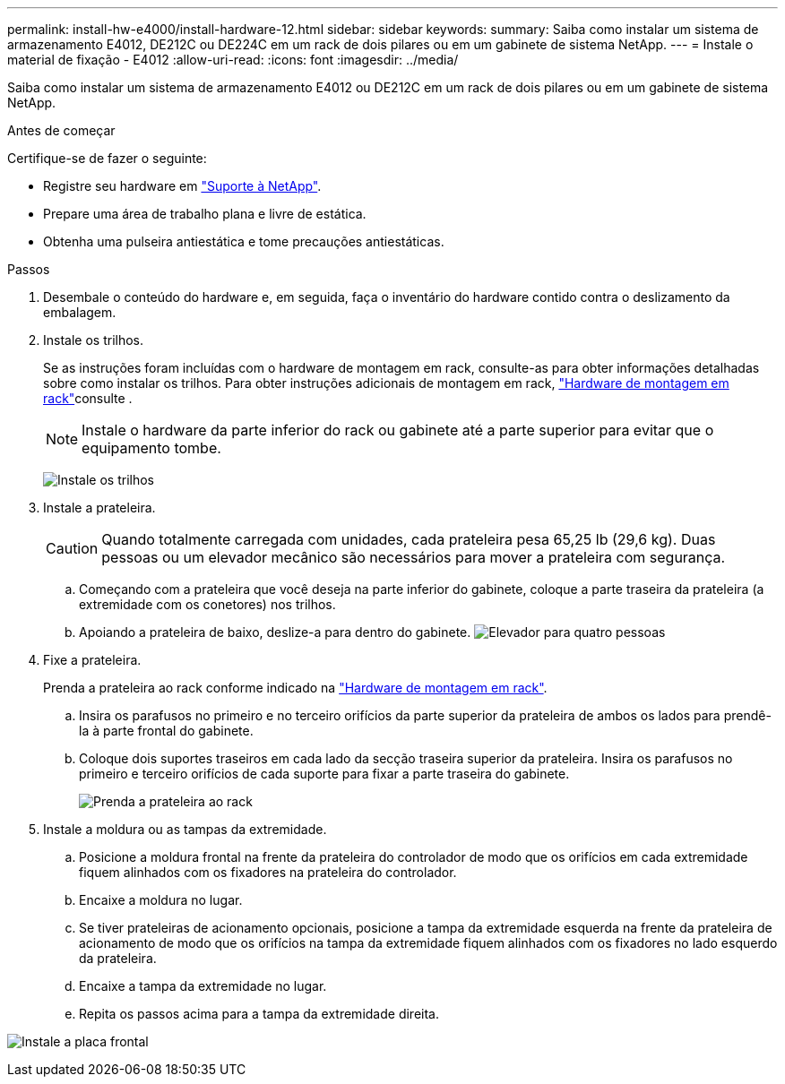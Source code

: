 ---
permalink: install-hw-e4000/install-hardware-12.html 
sidebar: sidebar 
keywords:  
summary: Saiba como instalar um sistema de armazenamento E4012, DE212C ou DE224C em um rack de dois pilares ou em um gabinete de sistema NetApp. 
---
= Instale o material de fixação - E4012
:allow-uri-read: 
:icons: font
:imagesdir: ../media/


[role="lead"]
Saiba como instalar um sistema de armazenamento E4012 ou DE212C em um rack de dois pilares ou em um gabinete de sistema NetApp.

.Antes de começar
Certifique-se de fazer o seguinte:

* Registre seu hardware em http://mysupport.netapp.com/["Suporte à NetApp"^].
* Prepare uma área de trabalho plana e livre de estática.
* Obtenha uma pulseira antiestática e tome precauções antiestáticas.


.Passos
. Desembale o conteúdo do hardware e, em seguida, faça o inventário do hardware contido contra o deslizamento da embalagem.
. Instale os trilhos.
+
Se as instruções foram incluídas com o hardware de montagem em rack, consulte-as para obter informações detalhadas sobre como instalar os trilhos. Para obter instruções adicionais de montagem em rack, link:../rackmount-hardware.html["Hardware de montagem em rack"]consulte .

+

NOTE: Instale o hardware da parte inferior do rack ou gabinete até a parte superior para evitar que o equipamento tombe.

+
image:../media/install_rails_inst-hw-e2800-e5700.png["Instale os trilhos"]

. Instale a prateleira.
+

CAUTION: Quando totalmente carregada com unidades, cada prateleira pesa 65,25 lb (29,6 kg). Duas pessoas ou um elevador mecânico são necessários para mover a prateleira com segurança.

+
.. Começando com a prateleira que você deseja na parte inferior do gabinete, coloque a parte traseira da prateleira (a extremidade com os conetores) nos trilhos.
.. Apoiando a prateleira de baixo, deslize-a para dentro do gabinete. image:../media/4_person_lift_source.png["Elevador para quatro pessoas"]


. Fixe a prateleira.
+
Prenda a prateleira ao rack conforme indicado na link:../rackmount-hardware.html["Hardware de montagem em rack"].

+
.. Insira os parafusos no primeiro e no terceiro orifícios da parte superior da prateleira de ambos os lados para prendê-la à parte frontal do gabinete.
.. Coloque dois suportes traseiros em cada lado da secção traseira superior da prateleira. Insira os parafusos no primeiro e terceiro orifícios de cada suporte para fixar a parte traseira do gabinete.
+
image:../media/trafford_secure.png["Prenda a prateleira ao rack"]



. Instale a moldura ou as tampas da extremidade.
+
.. Posicione a moldura frontal na frente da prateleira do controlador de modo que os orifícios em cada extremidade fiquem alinhados com os fixadores na prateleira do controlador.
.. Encaixe a moldura no lugar.
.. Se tiver prateleiras de acionamento opcionais, posicione a tampa da extremidade esquerda na frente da prateleira de acionamento de modo que os orifícios na tampa da extremidade fiquem alinhados com os fixadores no lado esquerdo da prateleira.
.. Encaixe a tampa da extremidade no lugar.
.. Repita os passos acima para a tampa da extremidade direita.




image:../media/install_faceplate_2_0_inst-hw-e2800-e5700.png["Instale a placa frontal"]

